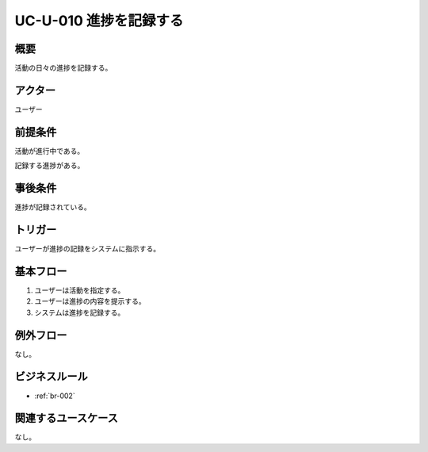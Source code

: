 .. _uc-u-010:

#########################
UC-U-010 進捗を記録する
#########################

====
概要
====

活動の日々の進捗を記録する。

========
アクター
========

ユーザー

========
前提条件
========

活動が進行中である。

記録する進捗がある。

========
事後条件
========

進捗が記録されている。

========
トリガー
========

ユーザーが進捗の記録をシステムに指示する。

==========
基本フロー
==========

#. ユーザーは活動を指定する。
#. ユーザーは進捗の内容を提示する。
#. システムは進捗を記録する。

==========
例外フロー
==========

なし。

==============
ビジネスルール
==============

* :ref:`br-002`

====================
関連するユースケース
====================

なし。
